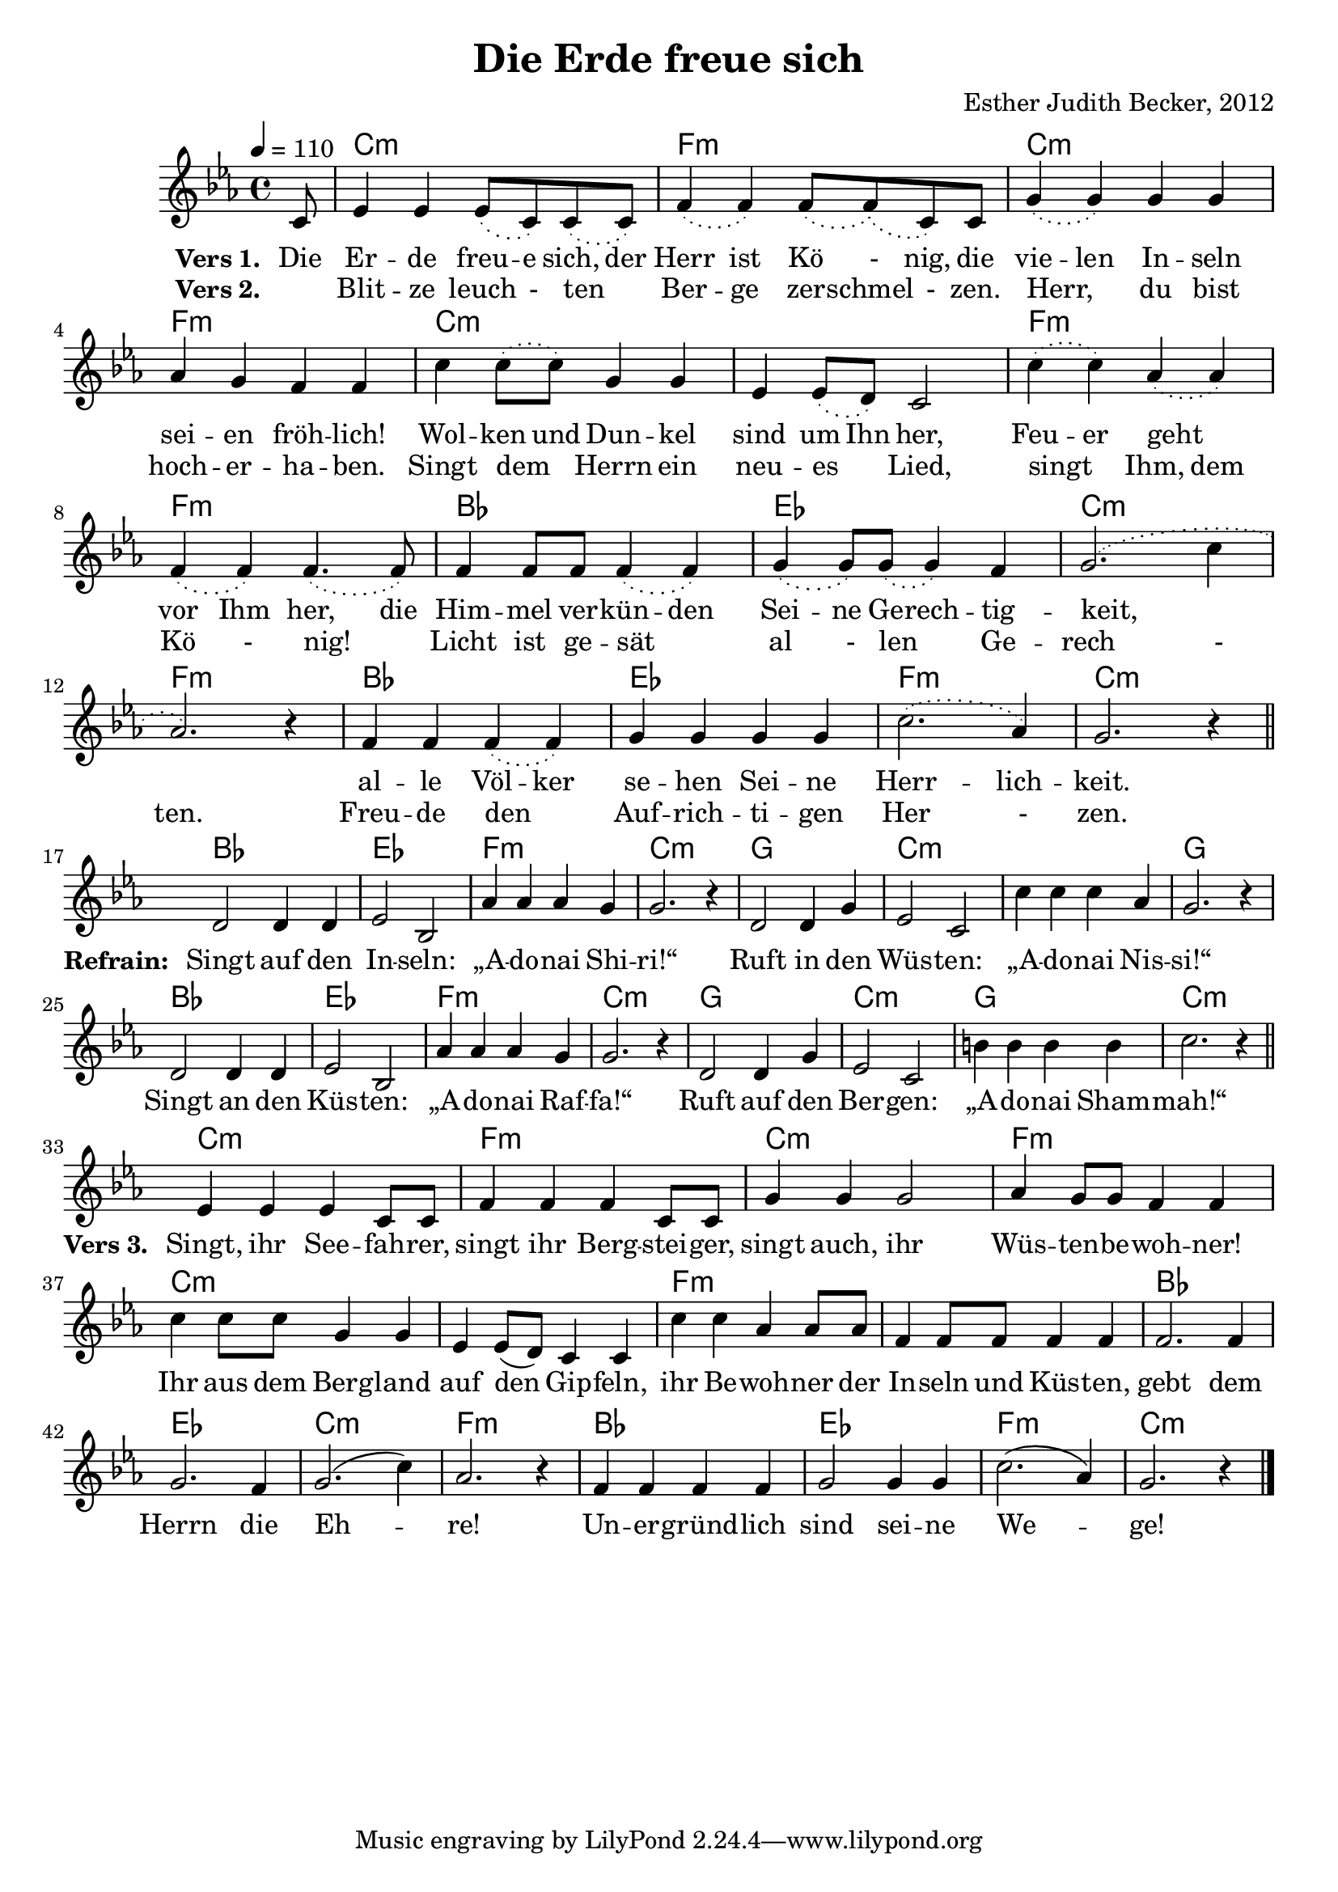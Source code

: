 \version "2.12.3"

\header {
    title = "Die Erde freue sich"
    composer = "Esther Judith Becker, 2012"
}

global = {
    \key es \major
    \time 4/4
    \tempo 4 = 110
}

textA = \lyricmode {
    \set stanza = "Vers 1. "
    Die Er -- de freu -- e sich, der Herr ist Kö _- nig,
    die vie -- len In -- seln sei -- en fröh -- lich!
    Wol -- ken und Dun -- kel sind um Ihn her,
    Feu -- er geht _ vor Ihm her,
    die Him -- mel ver -- kün -- den Sei -- ne Ge -- rech -- tig -- keit, _ _ 
    al -- le Völ -- ker se -- hen Sei -- ne Herr -- lich -- keit.
}
textRefrain = \lyricmode {
    \set stanza = "Refrain: "
    Singt auf den In -- seln: „A -- do -- nai Shi -- ri!“
    Ruft in den Wüs -- ten: „A -- do -- nai Nis -- si!“
    Singt an den Küs -- ten: „A -- do -- nai Raf -- fa!“
    Ruft auf den Ber -- gen: „A -- do -- nai Sham -- mah!“
}
textB = \lyricmode {
    \set stanza = "Vers 2. "
    _ Blit -- ze leuch _- ten _ Ber -- ge zer -- schmel _- zen.
    Herr, _ du bist hoch -- er -- ha -- ben.
    Singt dem _ Herrn ein neu -- es _ Lied,
    singt _ Ihm, dem Kö _- nig! _
    Licht ist ge -- sät _ al _- len _ Ge -- rech _- ten.
    Freu -- de den _ Auf -- rich -- ti -- gen Her _- zen.
}
textC = \lyricmode {
    \set stanza = "Vers 3. "
    Singt, ihr See -- fah -- rer, singt ihr Berg -- stei -- ger,
    singt auch, ihr Wüs -- ten -- be -- woh -- ner!
    Ihr aus dem Berg -- land auf den Gip -- feln,
    ihr Be -- woh -- ner der In -- seln und Küs -- ten,
    gebt dem Herrn die Eh -- re!
    Un -- er -- gründ -- lich sind sei -- ne We -- ge!
}

akkorde = \chordmode {
    \partial 8 s8 | c1:m | f1:m | c1:m | f1:m | c1:m |
    c1:m | f1:m | f1:m | bes1 | es1 | c1:m | f1:m |
    bes1 | es1 | f1:m | c1:m |
    
    bes1 | es1 | f1:m | c1:m |
    g1 | c1:m | c1:m | g1 |
    bes1 | es1 | f1:m | c1:m |
    g1 | c1:m | g1 | c1:m |
    
    c1:m | f1:m | c1:m | f1:m  | c1:m |
    c1:m | f1:m | f1:m | bes1 | es1 | c1:m |
    f1:m | bes1 | es1 | f1:m | c1:m |
}

noten = {
    \phrasingSlurDotted
    \partial 8 c8 | es4 es es8\( c\) c\( c\) | f4\( f4\) f8\( f8\)\( c8\) c | 
    g'4\( g\) g g | as g f f | c' c8\( c\) g4 g |
    es4 es8\( d\) c2 | c'4\( c\) as4\( as4\) | f4\( f\) f4.\( f8\) |
    f4 f8 f f4\( f\) | g4\( g8\) g\( g4\) f | g2.\( c4 | as2.\) r4 |
    f4 f f\( f\) | g g g g | c2.\( as4\) | g2. r4 |
    \bar"||"
    \break
    d2 d4 d | es2 bes2 | as'4 as as g | g2. r4 |
    d2 d4 g | es2 c2 | c'4 c c as | g2. r4 |
    d2 d4 d | es2 bes | as'4 as as g | g2. r4 |
    d2 d4 g | es2 c | b'4 b b b | c2. r4 |
    \bar"||"
    \break
    es,4 es es c8 c | f4 f f c8 c | g'4 g g2 | as4 g8 g f4 f |
    c'4 c8 c g4 g | es4 es8( d) c4 c | c'4 c as4 as8 as | 
    f4 f8 f f4 f | f2. f4 | g2. f4 | g2.( c4) | as2. r4 |
    f4 f f f | g2 g4 g | c2.( as4) | g2. r4 |
    \bar"|."
}

\score {
    <<
        \new ChordNames { \set chordChanges = ##t \akkorde }
        \new Voice { << \global \relative c' \noten >> }
        \addlyrics { \textA \textRefrain \textC }
        \addlyrics { \textB }
    >>
}

\score {
    <<
        \new ChordNames { \set chordChanges = ##t \akkorde }
        \new Voice { << \global \relative c' \noten >> }
    >>
    
    \midi {
        \context {
            \Score
        }
    }
}